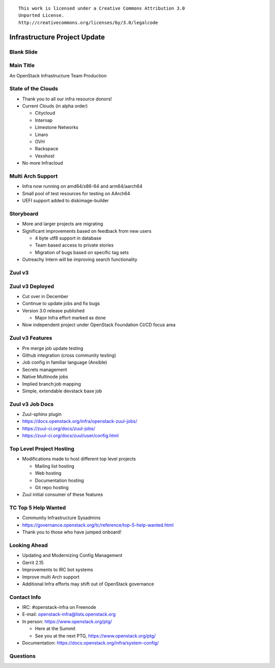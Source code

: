 ::

  This work is licensed under a Creative Commons Attribution 3.0
  Unported License.
  http://creativecommons.org/licenses/by/3.0/legalcode

===============================
 Infrastructure Project Update
===============================

Blank Slide
-----------
.. hidetitle::

Main Title
----------
.. transition:: tilt
   :duration: 2
.. hidetitle::
.. figlet:: An Important News Update

An OpenStack Infrastructure Team Production

State of the Clouds
-------------------
.. transition:: tilt
   :duration: 2

* Thank you to all our infra resource donors!
* Current Clouds (in alpha order)

  * Citycloud
  * Internap
  * Limestone Networks
  * Linaro
  * OVH
  * Rackspace
  * Vexxhost

* No more Infracloud

Multi Arch Support
------------------
.. transition:: tilt

* Infra now running on amd64/x86-64 and arm64/aarch64
* Small pool of test resources for testing on AArch64
* UEFI support added to diskimage-builder

Storyboard
----------
.. transition:: tilt

* More and larger projects are migrating
* Significant improvements based on feedback from new users

  * 4 byte utf8 support in database
  * Team based access to private stories
  * Migration of bugs based on specific tag sets

* Outreachy Intern will be improving search functionality

Zuul v3
----------------
.. transition:: tilt
.. hidetitle::

.. ansi:: zuul.ans


Zuul v3 Deployed
----------------
.. transition:: pan

* Cut over in December
* Continue to update jobs and fix bugs
* Version 3.0 release published

  * Major Infra effort marked as done

* Now independent project under OpenStack Foundation CI/CD focus area

Zuul v3 Features
----------------
.. transition:: pan

* Pre merge job update testing
* Github integration (cross community testing)
* Job config in familiar language (Ansible)
* Secrets management
* Native Multinode jobs
* Implied branch:job mapping
* Simple, extendable devstack base job

Zuul v3 Job Docs
----------------
.. transition:: pan

* Zuul-sphinx plugin
* https://docs.openstack.org/infra/openstack-zuul-jobs/
* https://zuul-ci.org/docs/zuul-jobs/
* https://zuul-ci.org/docs/zuul/user/config.html

Top Level Project Hosting
-------------------------
.. transition:: tilt

* Modifications made to host different top level projects

  * Mailing list hosting
  * Web hosting
  * Documentation hosting
  * Git repo hosting

* Zuul initial consumer of these features

TC Top 5 Help Wanted
--------------------
.. transition:: tilt

* Community Infrastructure Sysadmins

* https://governance.openstack.org/tc/reference/top-5-help-wanted.html

* Thank you to those who have jumped onboard!

Looking Ahead
-------------
.. transition:: tilt

* Updating and Modernizing Config Management
* Gerrit 2.15
* Improvements to IRC bot systems
* Improve multi Arch support
* Additional Infra efforts may shift out of OpenStack governance

Contact Info
------------
.. transition:: tilt

* IRC: #openstack-infra on Freenode
* E-mail: openstack-infra@lists.openstack.org
* In person: https://www.openstack.org/ptg/

  * Here at the Summit
  * See you at the next PTG, https://www.openstack.org/ptg/

* Documentation: https://docs.openstack.org/infra/system-config/

Questions
---------
.. transition:: tilt
   :duration: 2
.. hidetitle::
.. figlet:: Questions?

